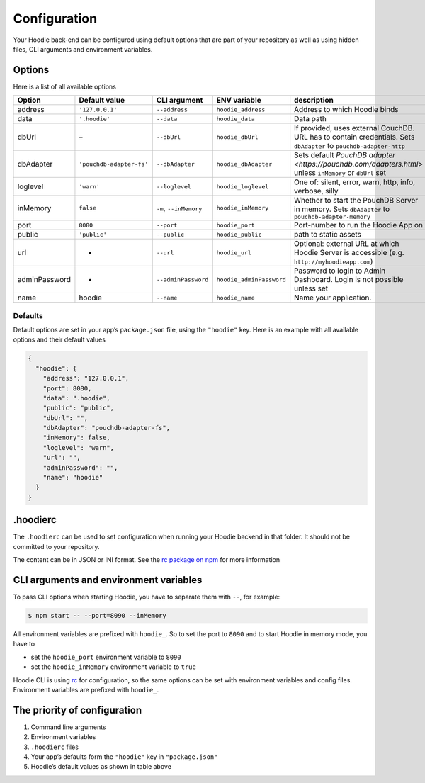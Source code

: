 Configuration
=============

Your Hoodie back-end can be configured using default options that are part of
your repository as well as using hidden files, CLI arguments and environment variables.

Options
~~~~~~~

Here is a list of all available options


+-----------------+--------------------------+--------------------------+--------------------------+---------------------------------------------------------------------------------------------------------------------+
| Option          | Default value            | CLI argument             | ENV variable             | description                                                                                                         |
+=================+==========================+==========================+==========================+=====================================================================================================================+
| address         | ``'127.0.0.1'``          | ``--address``            | ``hoodie_address``       | Address to which Hoodie binds                                                                                       |
+-----------------+--------------------------+--------------------------+--------------------------+---------------------------------------------------------------------------------------------------------------------+
| data            | ``'.hoodie'``            | ``--data``               | ``hoodie_data``          | Data path                                                                                                           |
+-----------------+--------------------------+--------------------------+--------------------------+---------------------------------------------------------------------------------------------------------------------+
| dbUrl           | –                        | ``--dbUrl``              | ``hoodie_dbUrl``         | If provided, uses external CouchDB. URL has to contain credentials. Sets ``dbAdapter`` to ``pouchdb-adapter-http``  |
+-----------------+--------------------------+--------------------------+--------------------------+---------------------------------------------------------------------------------------------------------------------+
| dbAdapter       | ``'pouchdb-adapter-fs'`` | ``--dbAdapter``          | ``hoodie_dbAdapter``     | Sets default `PouchDB adapter <https://pouchdb.com/adapters.html>` unless ``inMemory`` or ``dbUrl`` set             |
+-----------------+--------------------------+--------------------------+--------------------------+---------------------------------------------------------------------------------------------------------------------+
| loglevel        | ``'warn'``               | ``--loglevel``           | ``hoodie_loglevel``      | One of: silent, error, warn, http, info, verbose, silly                                                             |
+-----------------+--------------------------+--------------------------+--------------------------+---------------------------------------------------------------------------------------------------------------------+
| inMemory        | ``false``                | ``-m``, ``--inMemory``   | ``hoodie_inMemory``      | Whether to start the PouchDB Server in memory. Sets ``dbAdapter`` to ``pouchdb-adapter-memory``                     |
+-----------------+--------------------------+--------------------------+--------------------------+---------------------------------------------------------------------------------------------------------------------+
| port            | ``8080``                 | ``--port``               | ``hoodie_port``          | Port-number to run the Hoodie App on                                                                                |
+-----------------+--------------------------+--------------------------+--------------------------+---------------------------------------------------------------------------------------------------------------------+
| public          | ``'public'``             | ``--public``             | ``hoodie_public``        | path to static assets                                                                                               |
+-----------------+--------------------------+--------------------------+--------------------------+---------------------------------------------------------------------------------------------------------------------+
| url             | -                        | ``--url``                | ``hoodie_url``           | Optional: external URL at which Hoodie Server is accessible (e.g. ``http://myhoodieapp.com``)                       |
+-----------------+--------------------------+--------------------------+--------------------------+---------------------------------------------------------------------------------------------------------------------+
| adminPassword   | -                        | ``--adminPassword``      | ``hoodie_adminPassword`` | Password to login to Admin Dashboard. Login is not possible unless set                                              |
+-----------------+--------------------------+--------------------------+--------------------------+---------------------------------------------------------------------------------------------------------------------+
| name            | hoodie                   | ``--name``               | ``hoodie_name``          | Name your application.                                                                                              |
+-----------------+--------------------------+--------------------------+--------------------------+---------------------------------------------------------------------------------------------------------------------+

Defaults
--------

Default options are set in your app’s ``package.json`` file, using the
``"hoodie"`` key. Here is an example with all available options and their
default values

.. code:: json

    {
      "hoodie": {
        "address": "127.0.0.1",
        "port": 8080,
        "data": ".hoodie",
        "public": "public",
        "dbUrl": "",
        "dbAdapter": "pouchdb-adapter-fs",
        "inMemory": false,
        "loglevel": "warn",
        "url": "",
        "adminPassword": "",
        "name": "hoodie"
      }
    }

.hoodierc
~~~~~~~~~

The ``.hoodierc`` can be used to set configuration when running your Hoodie
backend in that folder. It should not be committed to your repository.

The content can be in JSON or INI format. See the `rc package on npm <https://www.npmjs.com/package/rc>`__
for more information

CLI arguments and environment variables
~~~~~~~~~~~~~~~~~~~~~~~~~~~~~~~~~~~~~~~

To pass CLI options when starting Hoodie, you have to separate them with ``--``, for example:

.. code:: bash

    $ npm start -- --port=8090 --inMemory

All environment variables are prefixed with ``hoodie_``. So to set the port to
``8090`` and to start Hoodie in memory mode, you have to

- set the ``hoodie_port`` environment variable to ``8090``
- set the ``hoodie_inMemory`` environment variable to ``true``

Hoodie CLI is using `rc <https://www.npmjs.com/package/rc>`__ for configuration,
so the same options can be set with environment variables and config files.
Environment variables are prefixed with ``hoodie_``.

The priority of configuration
~~~~~~~~~~~~~~~~~~~~~~~~~~~~~

1. Command line arguments
2. Environment variables
3. ``.hoodierc`` files
4. Your app’s defaults form the ``"hoodie"`` key in ``"package.json"``
5. Hoodie’s default values as shown in table above
